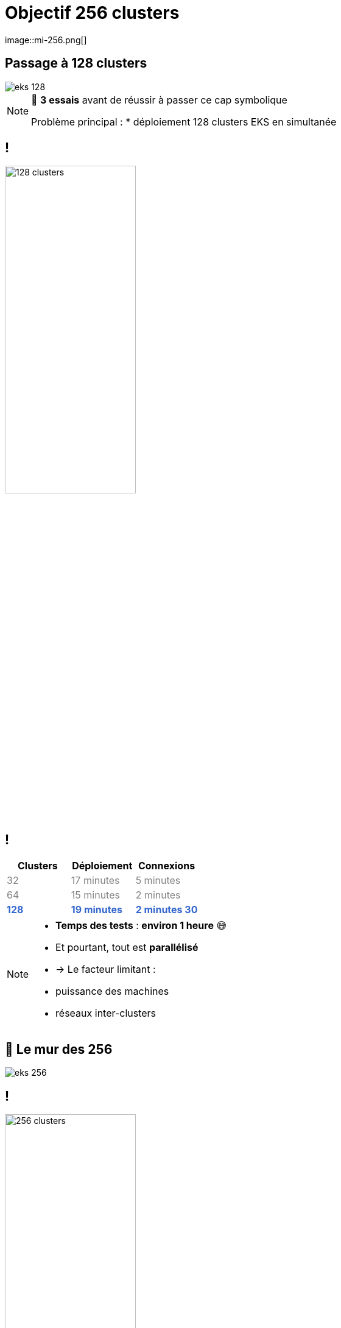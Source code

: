 =  Objectif 256 clusters
image::mi-256.png[]
//mi-3

== Passage à 128 clusters

:imagesdir: assets/default/images
image::eks-128.png[]

[NOTE.speaker]
====
🧪 **3 essais** avant de réussir à passer ce cap symbolique

Problème principal :
* déploiement 128 clusters EKS en simultanée
====

== !

image::128-clusters.apng[width=50%]

== !

[cols="1,1,1", options="header"]
|===
| Clusters | Déploiement | Connexions

| pass:[<span style="color:gray;">32</span>]
| pass:[<span style="color:gray;">17 minutes</span>]
| pass:[<span style="color:gray;">5 minutes</span>]

| pass:[<span style="color:gray;">64</span>]
| pass:[<span style="color:gray;">15 minutes</span>]
| pass:[<span style="color:gray;">2 minutes</span>]

| pass:[<strong><span style="color:#3366cc;">128</span></strong>]
| pass:[<strong><span style="color:#3366cc;">19 minutes</span></strong>]
| pass:[<strong><span style="color:#3366cc;">2 minutes 30</span></strong>]
|===

[NOTE.speaker]
====
* **Temps des tests** : **environ 1 heure** 😅
* Et pourtant, tout est **parallélisé**
  * → Le facteur limitant :
    * puissance des machines
    * réseaux inter-clusters
====

== 🧨 Le mur des 256

image::eks-256.png[]

== !

image::256-clusters.apng[width=50%]

[NOTE.speaker]
====
* **5 essais** ont été nécessaires pour atteindre le sommet

* Déployer **256 clusters en simultané** ?
  → **Mission impossible**

* Déploiement 128 en simultanée
====

== !

[cols="1,1,1", options="header"]
|===
| Clusters | Déploiement | Connexions

| pass:[<span style="color:gray;">64</span>]
| pass:[<span style="color:gray;">15 minutes</span>]
| pass:[<span style="color:gray;">2 minutes</span>]

| pass:[<span style="color:gray;">128</span>]
| pass:[<span style="color:gray;">19 minutes</span>]
| pass:[<span style="color:gray;">2 minutes 30</span>]

| pass:[<strong><span style="color:#3366cc;">256</span></strong>]
| pass:[<strong><span style="color:#3366cc;">40 minutes</span></strong>]
| pass:[<strong><span style="color:#3366cc;">4 minutes 30</span></strong>]

|===

